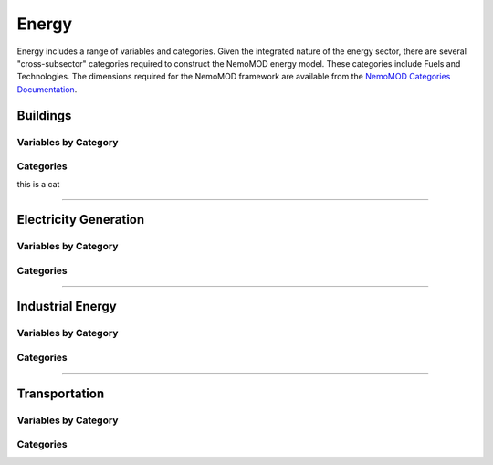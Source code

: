 ======
Energy
======

Energy includes a range of variables and categories. Given the integrated nature of the energy sector, there are several "cross-subsector" categories required to construct the NemoMOD energy model. These categories include Fuels and Technologies. The dimensions required for the NemoMOD framework are available from the `NemoMOD Categories Documentation <https://sei-international.github.io/NemoMod.jl/stable/dimensions/>`_.

Buildings
=========

Variables by Category
---------------------

Categories
----------

this is a cat

----


Electricity Generation
======================

Variables by Category
---------------------

Categories
----------


----

Industrial Energy
=================

Variables by Category
---------------------

Categories
----------


----

Transportation
==============

Variables by Category
---------------------

Categories
----------
